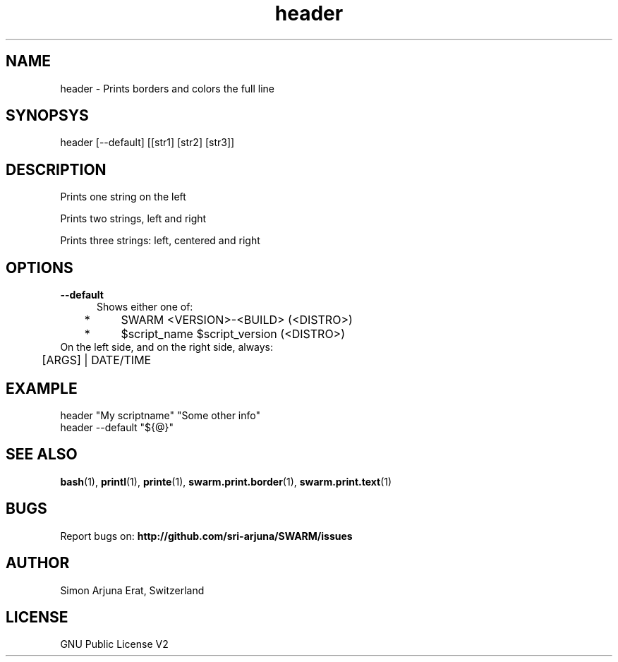 .\" Manpage template for SWARM
.TH header 1 "Copyleft 1995-2020" "SWARM 1.0" "SWARM Manual"

.SH NAME
header - Prints borders and colors the full line

.SH SYNOPSYS
header [--default] [[str1] [str2] [str3]]

.SH DESCRIPTION
Prints one string on the left

Prints two strings, left and right

Prints three strings: left, centered and right


.SH OPTIONS
.TP 5
.B
--default
Shows either one of:
.TP 5
 	*	\fbSWARM <VERSION>-<BUILD> (<DISTRO>)\fP
.TP 5
	*	\fb$script_name $script_version (<DISTRO>)\fP
.TP 5
On the left side, and on the right side, always:
.TP 5
	[ARGS] | DATE/TIME


.SH EXAMPLE
header "My scriptname" "Some other info"
.TP
header --default "${@}"

.SH SEE ALSO
\fBbash\fP(1), \fBprintl\fP(1), \fBprinte\fP(1), \fBswarm.print.border\fP(1), \fBswarm.print.text\fP(1)

.SH BUGS
Report bugs on: \fBhttp://github.com/sri-arjuna/SWARM/issues\fP

.SH AUTHOR
Simon Arjuna Erat, Switzerland

.SH LICENSE
GNU Public License V2
